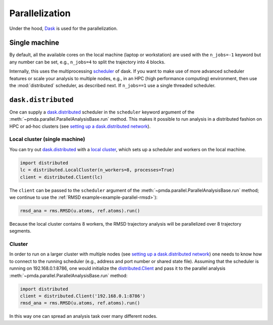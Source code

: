 .. -*- coding: utf-8 -*-

.. _parallelization:

=================
 Parallelization
=================

Under the hood, Dask_ is used for the parallelization.

Single machine
==============

By default, all the available cores on the local machine (laptop or
workstation) are used with the ``n_jobs=-1`` keyword but any number
can be set, e.g., ``n_jobs=4`` to split the trajectory into 4 blocks.

Internally, this uses the multiprocessing `scheduler`_ of dask. If you
want to make use of more advanced scheduler features or scale your
analysis to multiple nodes, e.g., in an HPC (high performance
computing) environment, then use the :mod:`distributed` scheduler, as
described next. If ``n_jobs==1`` use a single threaded scheduler.

.. _`scheduler`:
   https://dask.pydata.org/en/latest/scheduler-overview.html

     
``dask.distributed``
====================

One can supply a `dask.distributed`_ scheduler in the ``scheduler``
keyword argument of the
:meth:`~pmda.parallel.ParallelAnalysisBase.run` method. This makes it
possible to run analysis in a distributed fashion on HPC or ad-hoc
clusters (see `setting up a dask.distributed network`_).

.. _Dask: https://dask.pydata.org
.. _`dask.distributed`:  https://distributed.readthedocs.io/
.. _`setting up a dask.distributed network`:
   https://distributed.readthedocs.io/en/latest/setup.html


Local cluster (single machine)
------------------------------

You can try out `dask.distributed`_ with a `local cluster`_, which
sets up a scheduler and workers on the local machine. 

.. code:: python

   import distributed
   lc = distributed.LocalCluster(n_workers=8, processes=True)
   client = distributed.Client(lc)

The ``client`` can be passed to the ``scheduler`` argument of the
:meth:`~pmda.parallel.ParallelAnalysisBase.run` method; we continue to
use the :ref:`RMSD example<example-parallel-rmsd>`):
      
.. code:: python

   rmsd_ana = rms.RMSD(u.atoms, ref.atoms).run()	  

Because the local cluster contains 8 workers, the RMSD trajectory
analysis will be parallelized over 8 trajectory segments.


Cluster
-------

In order to run on a larger cluster with multiple nodes (see `setting
up a dask.distributed network`_) one needs to know how to connect to
the running scheduler (e.g., address and port number or shared state
file). Assuming that the scheduler is running on 192.168.0.1:8786, one
would initialize the `distributed.Client`_ and pass it to the parallel
analysis :meth:`~pmda.parallel.ParallelAnalysisBase.run` method:

.. code:: python

   import distributed
   client = distributed.Client('192.168.0.1:8786')   
   rmsd_ana = rms.RMSD(u.atoms, ref.atoms).run()	  

In this way one can spread an analysis task over many different nodes.
   
.. _`local cluster`:
   https://distributed.readthedocs.io/en/latest/local-cluster.html
.. _`distributed.Client`:
   https://distributed.readthedocs.io/en/latest/client.html

   
